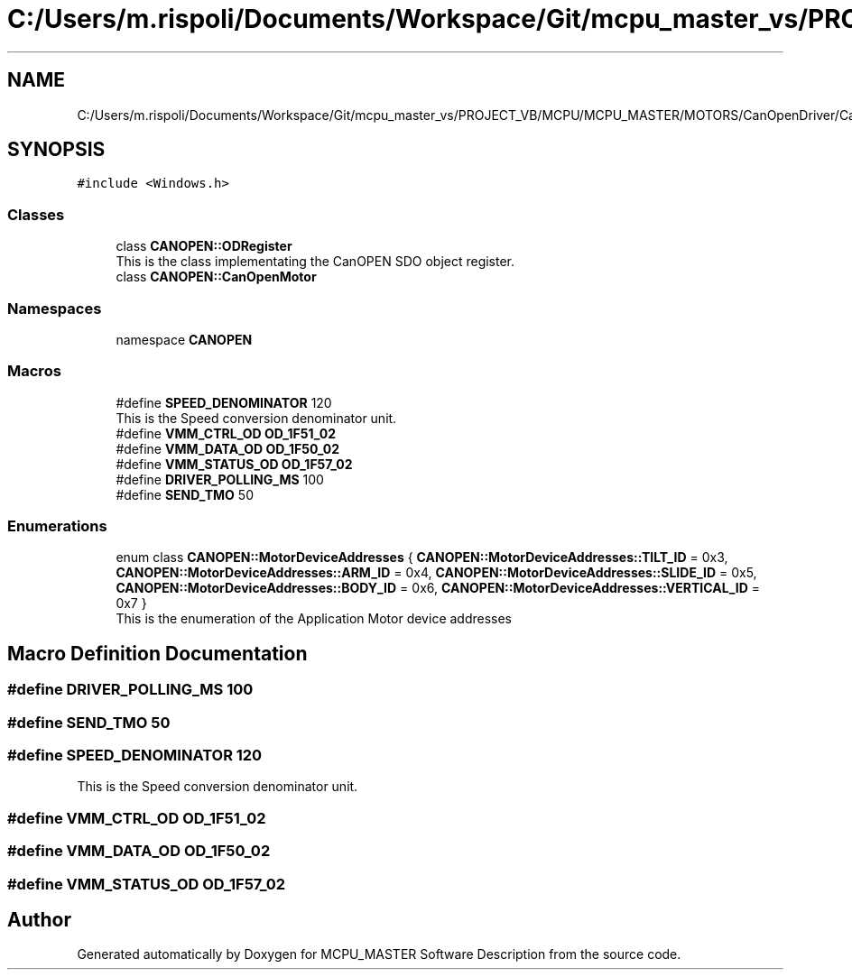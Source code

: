 .TH "C:/Users/m.rispoli/Documents/Workspace/Git/mcpu_master_vs/PROJECT_VB/MCPU/MCPU_MASTER/MOTORS/CanOpenDriver/CanOpenMotor.h" 3 "Fri Dec 15 2023" "MCPU_MASTER Software Description" \" -*- nroff -*-
.ad l
.nh
.SH NAME
C:/Users/m.rispoli/Documents/Workspace/Git/mcpu_master_vs/PROJECT_VB/MCPU/MCPU_MASTER/MOTORS/CanOpenDriver/CanOpenMotor.h
.SH SYNOPSIS
.br
.PP
\fC#include <Windows\&.h>\fP
.br

.SS "Classes"

.in +1c
.ti -1c
.RI "class \fBCANOPEN::ODRegister\fP"
.br
.RI "This is the class implementating the CanOPEN SDO object register\&. "
.ti -1c
.RI "class \fBCANOPEN::CanOpenMotor\fP"
.br
.in -1c
.SS "Namespaces"

.in +1c
.ti -1c
.RI "namespace \fBCANOPEN\fP"
.br
.in -1c
.SS "Macros"

.in +1c
.ti -1c
.RI "#define \fBSPEED_DENOMINATOR\fP   120"
.br
.RI "This is the Speed conversion denominator unit\&. "
.ti -1c
.RI "#define \fBVMM_CTRL_OD\fP   \fBOD_1F51_02\fP"
.br
.ti -1c
.RI "#define \fBVMM_DATA_OD\fP   \fBOD_1F50_02\fP"
.br
.ti -1c
.RI "#define \fBVMM_STATUS_OD\fP   \fBOD_1F57_02\fP"
.br
.ti -1c
.RI "#define \fBDRIVER_POLLING_MS\fP   100"
.br
.ti -1c
.RI "#define \fBSEND_TMO\fP   50"
.br
.in -1c
.SS "Enumerations"

.in +1c
.ti -1c
.RI "enum class \fBCANOPEN::MotorDeviceAddresses\fP { \fBCANOPEN::MotorDeviceAddresses::TILT_ID\fP = 0x3, \fBCANOPEN::MotorDeviceAddresses::ARM_ID\fP = 0x4, \fBCANOPEN::MotorDeviceAddresses::SLIDE_ID\fP = 0x5, \fBCANOPEN::MotorDeviceAddresses::BODY_ID\fP = 0x6, \fBCANOPEN::MotorDeviceAddresses::VERTICAL_ID\fP = 0x7 }"
.br
.RI "This is the enumeration of the Application Motor device addresses "
.in -1c
.SH "Macro Definition Documentation"
.PP 
.SS "#define DRIVER_POLLING_MS   100"

.SS "#define SEND_TMO   50"

.SS "#define SPEED_DENOMINATOR   120"

.PP
This is the Speed conversion denominator unit\&. 
.SS "#define VMM_CTRL_OD   \fBOD_1F51_02\fP"

.SS "#define VMM_DATA_OD   \fBOD_1F50_02\fP"

.SS "#define VMM_STATUS_OD   \fBOD_1F57_02\fP"

.SH "Author"
.PP 
Generated automatically by Doxygen for MCPU_MASTER Software Description from the source code\&.
